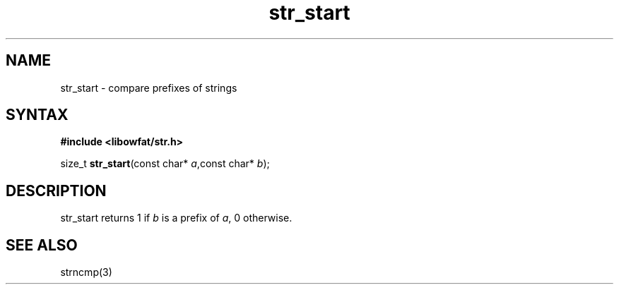 .TH str_start 3
.SH NAME
str_start \- compare prefixes of strings
.SH SYNTAX
.B #include <libowfat/str.h>

size_t \fBstr_start\fP(const char* \fIa\fR,const char* \fIb\fR);
.SH DESCRIPTION
str_start returns 1 if \fIb\fR is a prefix of \fIa\fR, 0 otherwise.
.SH "SEE ALSO"
strncmp(3)
